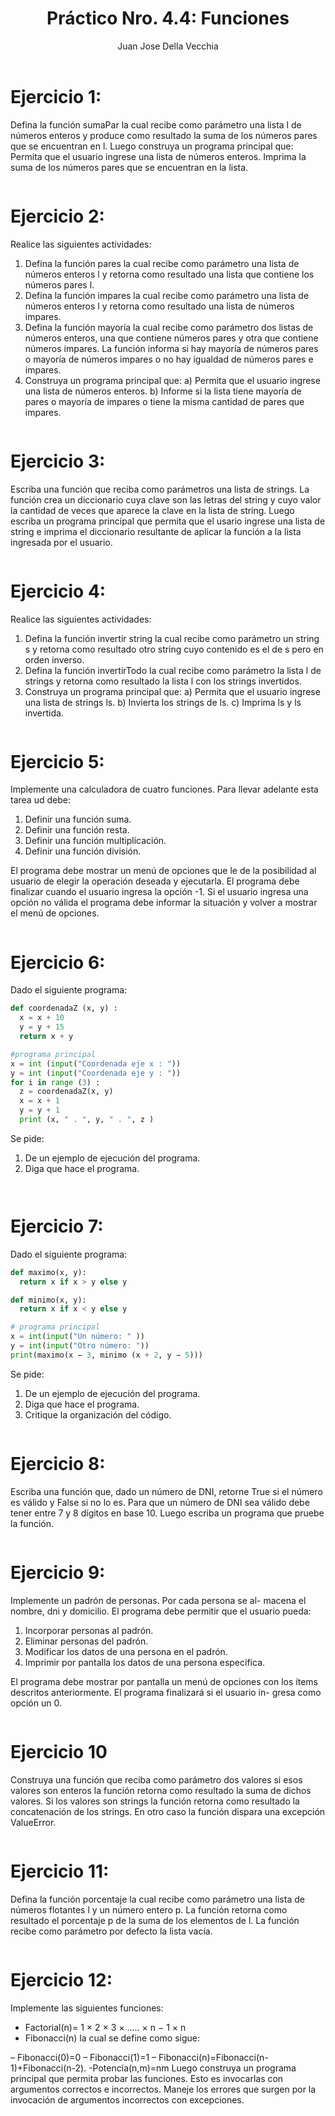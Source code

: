 #+TITLE: Práctico Nro. 4.4: Funciones
#+AUTHOR: Juan Jose Della Vecchia
#+STARTUP: overview

* Ejercicio 1:
Defina la función sumaPar la cual recibe como parámetro una
lista l de números enteros y produce como resultado la suma de los
números pares que se encuentran en l. Luego construya un programa
principal que:
Permita que el usuario ingrese una lista de números enteros.
Imprima la suma de los números pares que se encuentran en la
lista.
#+begin_src python

#+end_src

* Ejercicio 2:
Realice las siguientes actividades:
1. Defina la función pares la cual recibe como parámetro una lista de
   números enteros l y retorna como resultado una lista que contiene
   los números pares l.
2. Defina la función impares la cual recibe como parámetro una lista
   de números enteros l y retorna como resultado una lista de
   números impares.
3. Defina la función mayoría la cual recibe como parámetro dos listas
   de números enteros, una que contiene números pares y otra que
   contiene números impares. La función informa si hay mayoría de
   números pares o mayoría de números impares o no hay igualdad
   de números pares e impares.
4. Construya un programa principal que:
   a) Permita que el usuario ingrese una lista de números enteros.
   b) Informe si la lista tiene mayoría de pares o mayoría de impares
      o tiene la misma cantidad de pares que impares.
#+begin_src python

#+end_src

* Ejercicio 3:
Escriba una función que reciba como parámetros una lista de
strings. La función crea un diccionario cuya clave son las letras del
string y cuyo valor la cantidad de veces que aparece la clave en la
lista de string. Luego escriba un programa principal que permita que
el usario ingrese una lista de string e imprima el diccionario resultante
de aplicar la función a la lista ingresada por el usuario.
#+begin_src python

#+end_src

* Ejercicio 4:
Realice las siguientes actividades:
1. Defina la función invertir string la cual recibe como parámetro un
   string s y retorna como resultado otro string cuyo contenido es el
   de s pero en orden inverso.
2. Defina la función invertirTodo la cual recibe como parámetro la
   lista l de strings y retorna como resultado la lista l con los strings 
   invertidos.
3. Construya un programa principal que:
   a) Permita que el usuario ingrese una lista de strings ls.
   b) Invierta los strings de ls.
   c) Imprima ls y ls invertida.
#+begin_src python

#+end_src

* Ejercicio 5:
Implemente una calculadora de cuatro funciones. Para llevar
adelante esta tarea ud debe:
1. Definir una función suma.
2. Definir una función resta.
3. Definir una función multiplicación.
4. Definir una función división.
El programa debe mostrar un menú de opciones que le de la posibilidad
al usuario de elegir la operación deseada y ejecutarla. El programa debe
finalizar cuando el usuario ingresa la opción -1. Si el usuario ingresa
una opción no válida el programa debe informar la situación y volver
a mostrar el menú de opciones.
#+begin_src python

#+end_src

* Ejercicio 6:
Dado el siguiente programa:
#+begin_src python
def coordenadaZ (x, y) :
  x = x + 10
  y = y + 15
  return x + y

#programa principal
x = int (input("Coordenada eje x : "))
y = int (input("Coordenada eje y : "))
for i in range (3) :
  z = coordenadaZ(x, y)
  x = x + 1
  y = y + 1
  print (x, " . ", y, " . ", z )
#+end_src
Se pide:
1. De un ejemplo de ejecución del programa.
2. Diga que hace el programa.
#+begin_src python

#+end_src
#+begin_src python

#+end_src

* Ejercicio 7:
Dado el siguiente programa:
#+begin_src python
def maximo(x, y):
  return x if x > y else y

def minimo(x, y):
  return x if x < y else y

# programa principal
x = int(input("Un número: " ))
y = int(input("Otro número: "))
print(maximo(x − 3, minimo (x + 2, y − 5)))
#+end_src
Se pide:
1. De un ejemplo de ejecución del programa.
2. Diga que hace el programa.
3. Critique la organización del código.
#+begin_src python

#+end_src

* Ejercicio 8:
Escriba una función que, dado un número de DNI, retorne True
si el número es válido y False si no lo es. Para que un número de DNI
sea válido debe tener entre 7 y 8 dígitos en base 10. Luego escriba un
programa que pruebe la función.
#+begin_src python

#+end_src

* Ejercicio 9:
Implemente un padrón de personas. Por cada persona se al-
macena el nombre, dni y domicilio. El programa debe permitir que el
usuario pueda:
1. Incorporar personas al padrón.
2. Eliminar personas del padrón.
3. Modificar los datos de una persona en el padrón.
4. Imprimir por pantalla los datos de una persona específica.
El programa debe mostrar por pantalla un menú de opciones con los
ítems descritos anteriormente. El programa finalizará si el usuario in-
gresa como opción un 0.
#+begin_src python

#+end_src

* Ejercicio 10
Construya una función que reciba como parámetro dos valores
si esos valores son enteros la función retorna como resultado la suma
de dichos valores. Si los valores son strings la función retorna como
resultado la concatenación de los strings. En otro caso la función dispara
una excepción ValueError.
#+begin_src python

#+end_src

* Ejercicio 11:
Defina la función porcentaje la cual recibe como parámetro
una lista de números flotantes l y un número entero p. La función
retorna como resultado el porcentaje p de la suma de los elementos de
l. La función recibe como parámetro por defecto la lista vacía.
#+begin_src python

#+end_src

* Ejercicio 12:
Implemente las siguientes funciones:
- Factorial(n)= 1 × 2 × 3 × ..... × n − 1 × n
- Fibonacci(n) la cual se define como sigue:
-- Fibonacci(0)=0
-- Fibonacci(1)=1
-- Fibonacci(n)=Fibonacci(n-1)+Fibonacci(n-2).
-Potencia(n,m)=nm
Luego construya un programa principal que permita probar las funciones.
Esto es invocarlas con argumentos correctos e incorrectos. Maneje
los errores que surgen por la invocación de argumentos incorrectos con
excepciones.
#+begin_src python

#+end_src
